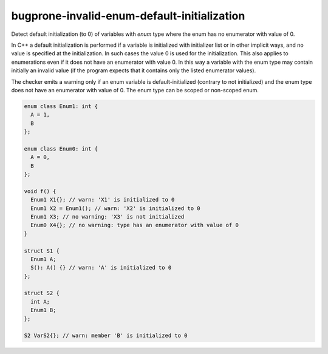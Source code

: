 .. title:: clang-tidy - bugprone-invalid-enum-default-initialization

bugprone-invalid-enum-default-initialization
============================================

Detect default initialization (to 0) of variables with `enum` type where
the enum has no enumerator with value of 0.

In C++ a default initialization is performed if a variable is initialized with
initializer list or in other implicit ways, and no value is specified at the
initialization. In such cases the value 0 is used for the initialization.
This also applies to enumerations even if it does not have an enumerator with
value 0. In this way a variable with the enum type may contain initially an
invalid value (if the program expects that it contains only the listed
enumerator values).

The checker emits a warning only if an enum variable is default-initialized
(contrary to not initialized) and the enum type does not have an enumerator with
value of 0. The enum type can be scoped or non-scoped enum.

.. code-block:: c++

  enum class Enum1: int {
    A = 1,
    B
  };

  enum class Enum0: int {
    A = 0,
    B
  };

  void f() {
    Enum1 X1{}; // warn: 'X1' is initialized to 0
    Enum1 X2 = Enum1(); // warn: 'X2' is initialized to 0
    Enum1 X3; // no warning: 'X3' is not initialized
    Enum0 X4{}; // no warning: type has an enumerator with value of 0
  }

  struct S1 {
    Enum1 A;
    S(): A() {} // warn: 'A' is initialized to 0
  };

  struct S2 {
    int A;
    Enum1 B;
  };

  S2 VarS2{}; // warn: member 'B' is initialized to 0
